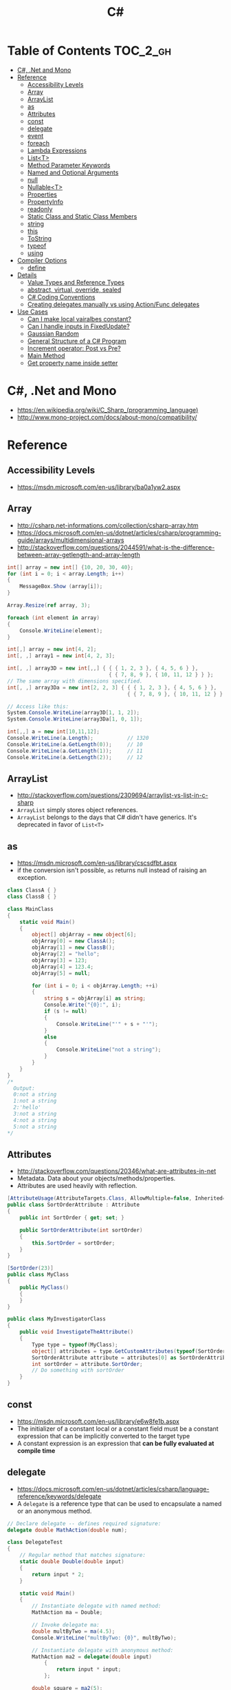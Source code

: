 #+TITLE: C#

* Table of Contents :TOC_2_gh:
 - [[#c-net-and-mono][C#, .Net and Mono]]
 - [[#reference][Reference]]
   - [[#accessibility-levels][Accessibility Levels]]
   - [[#array][Array]]
   - [[#arraylist][ArrayList]]
   - [[#as][as]]
   - [[#attributes][Attributes]]
   - [[#const][const]]
   - [[#delegate][delegate]]
   - [[#event][event]]
   - [[#foreach][foreach]]
   - [[#lambda-expressions][Lambda Expressions]]
   - [[#listt][List<T>]]
   - [[#method-parameter-keywords][Method Parameter Keywords]]
   - [[#named-and-optional-arguments][Named and Optional Arguments]]
   - [[#null][null]]
   - [[#nullablet][Nullable<T>]]
   - [[#properties][Properties]]
   - [[#propertyinfo][PropertyInfo]]
   - [[#readonly][readonly]]
   - [[#static-class-and-static-class-members][Static Class and Static Class Members]]
   - [[#string][string]]
   - [[#this][this]]
   - [[#tostring][ToString]]
   - [[#typeof][typeof]]
   - [[#using][using]]
 - [[#compiler-options][Compiler Options]]
   - [[#define][define]]
 - [[#details][Details]]
   - [[#value-types-and-reference-types][Value Types and Reference Types]]
   - [[#abstract-virtual-override-sealed][abstract, virtual, override, sealed]]
   - [[#c-coding-conventions][C# Coding Conventions]]
   - [[#creating-delegates-manually-vs-using-actionfunc-delegates][Creating delegates manually vs using Action/Func delegates]]
 - [[#use-cases][Use Cases]]
   - [[#can-i-make-local-vairalbes-constant][Can I make local vairalbes constant?]]
   - [[#can-i-handle-inputs-in-fixedupdate][Can I handle inputs in FixedUpdate?]]
   - [[#gaussian-random][Gaussian Random]]
   - [[#general-structure-of-a-c-program][General Structure of a C# Program]]
   - [[#increment-operator-post-vs-pre][Increment operator: Post vs Pre?]]
   - [[#main-method][Main Method]]
   - [[#get-property-name-inside-setter][Get property name inside setter]]

* C#, .Net and Mono
- https://en.wikipedia.org/wiki/C_Sharp_(programming_language)
- http://www.mono-project.com/docs/about-mono/compatibility/

[[file:img/screenshot_2017-05-02_22-07-04.png]]

* Reference
** Accessibility Levels
- https://msdn.microsoft.com/en-us/library/ba0a1yw2.aspx

[[file:img/screenshot_2017-05-03_11-10-34.png]]

[[file:img/screenshot_2017-05-03_11-12-35.png]]

** Array
- http://csharp.net-informations.com/collection/csharp-array.htm
- https://docs.microsoft.com/en-us/dotnet/articles/csharp/programming-guide/arrays/multidimensional-arrays
- http://stackoverflow.com/questions/2044591/what-is-the-difference-between-array-getlength-and-array-length

#+BEGIN_SRC csharp
  int[] array = new int[] {10, 20, 30, 40};
  for (int i = 0; i < array.Length; i++)
  {
      MessageBox.Show (array[i]);
  }

  Array.Resize(ref array, 3);

  foreach (int element in array)
  {
      Console.WriteLine(element);
  }
#+END_SRC

#+BEGIN_SRC csharp
  int[,] array = new int[4, 2];
  int[, ,] array1 = new int[4, 2, 3];

  int[, ,] array3D = new int[,,] { { { 1, 2, 3 }, { 4, 5, 6 } },
                                   { { 7, 8, 9 }, { 10, 11, 12 } } };
  // The same array with dimensions specified.
  int[, ,] array3Da = new int[2, 2, 3] { { { 1, 2, 3 }, { 4, 5, 6 } },
                                         { { 7, 8, 9 }, { 10, 11, 12 } } };

  // Access like this:
  System.Console.WriteLine(array3D[1, 1, 2]);
  System.Console.WriteLine(array3Da[1, 0, 1]);
#+END_SRC

#+BEGIN_SRC csharp
  int[,,] a = new int[10,11,12];
  Console.WriteLine(a.Length);           // 1320
  Console.WriteLine(a.GetLength(0));     // 10
  Console.WriteLine(a.GetLength(1));     // 11
  Console.WriteLine(a.GetLength(2));     // 12
#+END_SRC

** ArrayList
- http://stackoverflow.com/questions/2309694/arraylist-vs-list-in-c-sharp
- ~ArrayList~ simply stores object references.
- ~ArrayList~ belongs to the days that C# didn't have generics. It's deprecated in favor of ~List<T>~

** as
- https://msdn.microsoft.com/en-us/library/cscsdfbt.aspx
- if the conversion isn't possible, ~as~ returns null instead of raising an exception.

#+BEGIN_SRC csharp
  class ClassA { }
  class ClassB { }

  class MainClass
  {
      static void Main()
      {
          object[] objArray = new object[6];
          objArray[0] = new ClassA();
          objArray[1] = new ClassB();
          objArray[2] = "hello";
          objArray[3] = 123;
          objArray[4] = 123.4;
          objArray[5] = null;

          for (int i = 0; i < objArray.Length; ++i)
          {
              string s = objArray[i] as string;
              Console.Write("{0}:", i);
              if (s != null)
              {
                  Console.WriteLine("'" + s + "'");
              }
              else
              {
                  Console.WriteLine("not a string");
              }
          }
      }
  }
  /*
    Output:
    0:not a string
    1:not a string
    2:'hello'
    3:not a string
    4:not a string
    5:not a string
  ,*/
#+END_SRC
** Attributes
- http://stackoverflow.com/questions/20346/what-are-attributes-in-net
- Metadata. Data about your objects/methods/properties.
- Attributes are used heavily with reflection.

#+BEGIN_SRC csharp
  [AttributeUsage(AttributeTargets.Class, AllowMultiple=false, Inherited=true)]
  public class SortOrderAttribute : Attribute
  {
      public int SortOrder { get; set; }

      public SortOrderAttribute(int sortOrder)
      {
          this.SortOrder = sortOrder;
      }
  }

  [SortOrder(23)]
  public class MyClass
  {
      public MyClass()
      {
      }
  }

  public class MyInvestigatorClass
  {
      public void InvestigateTheAttribute()
      {
          Type type = typeof(MyClass);
          object[] attributes = type.GetCustomAttributes(typeof(SortOrderAttribute), true);
          SortOrderAttribute attribute = attributes[0] as SortOrderAttribute;
          int sortOrder = attribute.SortOrder;
          // Do something with sortOrder
      }
  }
#+END_SRC

** const
- https://msdn.microsoft.com/en-us/library/e6w8fe1b.aspx
- The initializer of a constant local or a constant field must be
  a constant expression that can be implicitly converted to the target type
- A constant expression is an expression that *can be fully evaluated at compile time*
** delegate
- https://docs.microsoft.com/en-us/dotnet/articles/csharp/language-reference/keywords/delegate
- A ~delegate~ is a reference type that can be used to encapsulate a named or an anonymous method.

#+BEGIN_SRC csharp
  // Declare delegate -- defines required signature:
  delegate double MathAction(double num);

  class DelegateTest
  {
      // Regular method that matches signature:
      static double Double(double input)
      {
          return input * 2;
      }

      static void Main()
      {
          // Instantiate delegate with named method:
          MathAction ma = Double;

          // Invoke delegate ma:
          double multByTwo = ma(4.5);
          Console.WriteLine("multByTwo: {0}", multByTwo);

          // Instantiate delegate with anonymous method:
          MathAction ma2 = delegate(double input)
              {
                  return input * input;
              };

          double square = ma2(5);
          Console.WriteLine("square: {0}", square);

          // Instantiate delegate with lambda expression
          MathAction ma3 = s => s * s * s;
          double cube = ma3(4.375);

          Console.WriteLine("cube: {0}", cube);
      }
      // Output:
      // multByTwo: 9
      // square: 25
      // cube: 83.740234375
  }
#+END_SRC
** event
- http://csharpindepth.com/Articles/Chapter2/Events.aspx
- Think of events a bit like properties.
- Events are pairs of methods
#+BEGIN_SRC csharp
  using System;

  class Test
  {
      public event EventHandler MyEvent
      {
          add
          {
              Console.WriteLine ("add operation");
          }

          remove
          {
              Console.WriteLine ("remove operation");
          }
      }

      static void Main()
      {
          Test t = new Test();

          t.MyEvent += new EventHandler (t.DoNothing);
          t.MyEvent -= null;
      }

      void DoNothing (object sender, EventArgs e)
      {
      }
  }
#+END_SRC
- A public ~delegate~ variable
- A ~delegate~ variable backed by a property
- A ~delegate~ variable with ~AddXXXHandler~ and ~RemoveXXXHandler~ methods

** foreach
- https://docs.microsoft.com/en-us/dotnet/articles/csharp/language-reference/keywords/foreach-in

#+BEGIN_SRC csharp
  int[,] numbers2D = new int[3, 2] { { 9, 99 }, { 3, 33 }, { 5, 55 } };
  // Or use the short form:
  // int[,] numbers2D = { { 9, 99 }, { 3, 33 }, { 5, 55 } };

  foreach (int i in numbers2D)
   {
       System.Console.Write("{0} ", i);
   }
  // Output: 9 99 3 33 5 55
#+END_SRC

** Lambda Expressions
- https://docs.microsoft.com/en-us/dotnet/articles/csharp/programming-guide/statements-expressions-operators/lambda-expressions
- http://stackoverflow.com/questions/10538924/c-sharp-style-lambdas-or-x

#+BEGIN_SRC csharp
  (x, y) => x == y;
  (int x, string s) => s.Length > x;
  () => SomeMethod();

  delegate void TestDelegate(string s);
  TestDelegate del = n => { string s = n + " World";
                            Console.WriteLine(s); };

  // Many C# developers use _ to indicate that the parameter isn't going to be used
  _ => 10
#+END_SRC

** List<T>
- https://msdn.microsoft.com/en-us/library/6sh2ey19.aspx
- http://csharp.net-informations.com/collection/list.htm

#+BEGIN_SRC csharp
  List<string> colors = new List<string>();
  colors.Add("Red");
  colors.Add("Blue");
  colors.Add("Green");

  colors.Count;


  foreach (string color in colors)
  {
      MessageBox.Show(color);
  }

  for (int i = 0; i < colors.Count; i++)
  {
      MessageBox.Show(colors[i]);
  }

  colors.Insert(1, "violet");
  colors.Sort();
  colors.Remove("violet");


  if (colors.Contains("Blue"))
  {
      MessageBox.Show("Blue color exist in the list");
  }

  string[] strArr = new string[3];
  strArr[0] = "Red";
  strArr[1] = "Blue";
  strArr[2] = "Green";
  //here to copy array to List
  List<string> arrlist = new List<string>(strArr);

  string combindedString = string.Join(",", colors);

  string[] arr = colors.ToArray();

  arrlist.Clear ();
#+END_SRC

** Method Parameter Keywords
- https://docs.microsoft.com/en-us/dotnet/articles/csharp/language-reference/keywords/method-parameters
*** params
- To specify a method parameter that takes a variable number of arguments
- Can send a comma-separated list of arguments of the type
- Can send an array of arguments of the type
- Can send no arguments

#+BEGIN_SRC csharp
  public class MyClass
  {
      public static void UseParams(params int[] list)
      {
          for (int i = 0; i < list.Length; i++)
          {
              Console.Write(list[i] + " ");
          }
          Console.WriteLine();
      }

      public static void UseParams2(params object[] list)
      {
          for (int i = 0; i < list.Length; i++)
          {
              Console.Write(list[i] + " ");
          }
          Console.WriteLine();
      }

      static void Main()
      {
          UseParams(1, 2, 3, 4);
          UseParams2(1, 'a', "test");
          UseParams2();

          int[] myIntArray = { 5, 6, 7, 8, 9 };
          UseParams(myIntArray);

          object[] myObjArray = { 2, 'b', "test", "again" };
          UseParams2(myObjArray);

          // The following call does not cause an error, but the entire
          // integer array becomes the first element of the params array.
          UseParams2(myIntArray);
      }
  }
  /*
  Output:
      1 2 3 4
      1 a test

      5 6 7 8 9
      2 b test again
      System.Int32[]
  ,*/
#+END_SRC

*** ref
- The ~ref~ keyword causes an argument to be passed by reference, not by value
- To use a ~ref~ parameter, both the method definition and the calling method must explicitly use the ~ref~ keyword

#+BEGIN_SRC csharp
  class RefExample
  {
      static void Method(ref int i)
      {
          i = i + 44;
      }

      static void Main()
      {
          int val = 1;
          Method(ref val); // call with 'ref'
          Console.WriteLine(val);
          // Output: 45
      }
  }


  class CS0663_Example
  {
      // Compiler error CS0663: "Cannot define overloaded
      // methods that differ only on ref and out".
      public void SampleMethod(out int i) { }
      public void SampleMethod(ref int i) { }
  }

  class RefOverloadExample
   {
       // However, overloading can be done
       // when one method has a ref or out parameter and the other has a value parameter
       public void SampleMethod(int i) { }
       public void SampleMethod(ref int i) { }
  }
#+END_SRC

*** out
- It is like the ~ref~ keyword, except that ~ref~ requires that the variable be initialized before it is passed.

#+BEGIN_SRC csharp
  class OutReturnExample
  {
      static void Method(out int i, out string s1, out string s2)
      {
          i = 44;
          s1 = "I've been returned";
          s2 = null;
      }

      static void Main()
      {
          int value;
          string str1, str2;
          Method(out value, out str1, out str2);
          // value is now 44
          // str1 is now "I've been returned"
          // str2 is (still) null;
      }
  }
#+END_SRC

** Named and Optional Arguments
- https://docs.microsoft.com/en-us/dotnet/articles/csharp/programming-guide/classes-and-structs/named-and-optional-arguments
- A default value must be one of the following types of expressions:
  - a constant expression;
  - an expression of the form ~new ValType()~, where ~ValType~ is a value type, such as an ~enum~ or a ~struct~;
  - an expression of the form ~default(ValType)~, where ~ValType~ is a value type.
  - ~default~ keyword, which will return ~null~ for reference types and ~zero~ for numeric value types.

#+BEGIN_SRC csharp
  namespace OptionalNamespace
  {
      class OptionalExample
      {
          static void Main(string[] args)
          {
              ExampleClass anExample = new ExampleClass();
              anExample.ExampleMethod(1, "One", 1);
              anExample.ExampleMethod(2, "Two");
              anExample.ExampleMethod(3);

              ExampleClass anotherExample = new ExampleClass("Provided name");
              anotherExample.ExampleMethod(1, "One", 1);
              anotherExample.ExampleMethod(2, "Two");
              anotherExample.ExampleMethod(3);

              // You can use a named parameter
              anExample.ExampleMethod(3, optionalint: 4);
          }
      }

      class ExampleClass
      {
          private string _name;

          public ExampleClass(string name = "Default name")
          {
              _name = name;
          }

          public void ExampleMethod(int required, string optionalstr = "default string", int optionalint = 10)
          {
              Console.WriteLine("{0}: {1}, {2}, and {3}.", _name, required, optionalstr, optionalint);
          }
      }

      // The output from this example is the following:
      // Default name: 1, One, and 1.
      // Default name: 2, Two, and 10.
      // Default name: 3, default string, and 10.
      // Provided name: 1, One, and 1.
      // Provided name: 2, Two, and 10.
      // Provided name: 3, default string, and 10.
      // Default name: 3, default string, and 4.
  }
#+END_SRC

** null
- https://msdn.microsoft.com/en-us/library/dn986595.aspx

#+BEGIN_SRC csharp
  // Traditional null check
  var handler = this.PropertyChanged;
  if (handler != null)
      handler(…)

  // equivalent to, and thread-safe thanks to compiler
  PropertyChanged?.Invoke(e)
#+END_SRC

#+BEGIN_SRC csharp
  int? length = customers?.Length; // null if customers is null
  Customer first = customers?[0];  // null if customers is null
  int? count = customers?[0]?.Orders?.Count();  // null if customers, the first customer, or Orders is null
#+END_SRC

#+BEGIN_SRC csharp
  // The ?? operator is called the null-coalescing operator.
  // It returns the left-hand operand if the operand is not null;
  // otherwise it returns the right hand operand.

  int? x = null;
  // Set y to the value of x if x is NOT null; otherwise,
  // if x = null, set y to -1.
  int y = x ?? -1;
#+END_SRC

** Nullable<T>
- https://msdn.microsoft.com/en-us/library/1t3y8s4s.aspx
- The syntax ~T?~ is shorthand for ~Nullable<T>~,
  where ~T~ is a value type. The two forms are interchangeable.

** Properties
- https://msdn.microsoft.com/en-us/library/w86s7x04.aspx
- https://msdn.microsoft.com/en-us/library/bb384054.aspx
- ~set~ accessor resembles a method whose return type is ~void~.
  It uses an implicit parameter called ~value~

#+BEGIN_SRC csharp
  public class Date
  {
      private int month = 7;  // Backing store

      public int Month
      {
          get
          {
              return month;
          }
          set
          {
              if ((value > 0) && (value < 13))
              {
                  month = value;
              }
          }
      }
    }
#+END_SRC

#+BEGIN_SRC csharp
  // From C# 3.0
  // Auto-Impl Properties for trivial get and set
  public double TotalPurchases { get; set; }
  public string Name { get; set; }
  public int CustomerID { get; set; }

  // From C# 6.0
  public string FirstName { get; set; } = "Jane";
#+END_SRC

** PropertyInfo
- https://msdn.microsoft.com/en-us/library/system.reflection.propertyinfo.aspx
#+BEGIN_SRC csharp
  var ps = typeof(DevSettings).GetProperties();
  foreach (PropertyInfo p in ps)
  {
      if (p.PropertyType == typeof(int))
      {
          // First parameter fo Get/SetValue is 'obj'
          // Using 'null' here because the property is static;
          int value = (int)p.GetValue(null, null);
          p.SetValue(null, value + 1, null);
      }
  }
#+END_SRC

** readonly
- https://msdn.microsoft.com/en-us/library/acdd6hb7.aspx
- A ~const~ field can only be initialized at the declaration of the field.
- A ~readonly~ field can be initialized either at the declaration or in a constructor

- readonly *only works on class level*
Also as a consequence of const requiring a literal,
it's inherently static while a readonly field can be either static or instance.

#+BEGIN_SRC csharp
  class Age
  {
      readonly int _year;
      Age(int year)
      {
          _year = year;
      }

      void ChangeYear()
      {
          //_year = 1967; // Compile error if uncommented.
      }
    }
#+END_SRC

** Static Class and Static Class Members
- https://msdn.microsoft.com/en-us/library/79b3xss3.aspx
- https://msdn.microsoft.com/en-us/library/k9x6w0hc.aspx
- http://stackoverflow.com/questions/3681055/is-the-order-of-static-class-initialization-in-c-sharp-deterministic
- C# does not support static local variables
- Static members are initialized
  - before the static member is accessed for the first time
  - before the static constructor, if there is one, is called

#+BEGIN_SRC csharp
  public class Automobile
  {
      public static int NumberOfWheels = 4;
      public static int SizeOfGasTank
      {
          get
          {
              return 15;
          }
      }
      public static void Drive() { }
      public static event EventType RunOutOfGas;

      // Other non-static fields and properties...
  }
#+END_SRC

#+BEGIN_SRC csharp
  class SimpleClass
  {
      // Static variable that must be initialized at run time.
      static readonly long baseline;

      // Static constructor is called at most one time, before any
      // instance constructor is invoked or member is accessed.
      static SimpleClass()
      {
          baseline = DateTime.Now.Ticks;
      }
    }
#+END_SRC
** string
- http://stackoverflow.com/questions/7074/what-is-the-difference-between-string-and-string-in-c
- http://stackoverflow.com/questions/5418324/how-can-i-format-a-number-into-a-string-with-leading-zeros
- http://blog.stevex.net/string-formatting-in-csharp/

~string~ is an alias in C# for ~System.String~.
So technically, there is no difference. It's like ~int~ vs. ~System.Int32~.

[[file:img/screenshot_2017-05-21_17-49-27.png]]

** this
- https://docs.microsoft.com/en-us/dotnet/articles/csharp/language-reference/keywords/this
- To qualify members hidden by similar names
- To pass an object as a parameter to other methods
- To declare indexers

#+BEGIN_SRC csharp
  public Employee(string name, string alias)
  {
      // Use this to qualify the fields, name and alias:
      this.name = name;
      this.alias = alias;
  }

  CalcTax(this);

  public int this[int param]
  {
      get { return array[param]; }
      set { array[param] = value; }
  }
#+END_SRC
** ToString
- https://msdn.microsoft.com/en-us/library/dwhawy9k.aspx

#+BEGIN_SRC csharp
  float score = 100.12345;
  Debug.Log(score.ToString("F2"));  # Fixed point, prints "100.12"
#+END_SRC

** typeof
- https://docs.microsoft.com/en-us/dotnet/articles/csharp/language-reference/keywords/typeof
- http://stackoverflow.com/questions/5482844/how-to-compare-types
- The ~typeof~ operator cannot be overloaded.

#+BEGIN_SRC csharp
  System.Type type = typeof(int);

  int i = 0;
  System.Type type = i.GetType();  // Get runtime type

  // Compare just like any other values
  typeField == typeof(string);
  typeField == typeof(DateTime);
#+END_SRC

** using
- https://docs.microsoft.com/en-us/dotnet/articles/csharp/language-reference/keywords/using-directive

#+BEGIN_SRC csharp
  // To allow the use of types in a namespace so that you do not have to qualify
  using System.Text;

  // To allow you to access static members of a type without having to qualify
  using static System.Math;

  // To create an alias for a namespace or a type. This is called a using alias directive
  using Project = PC.MyCompany.Project;
#+END_SRC

* Compiler Options
** define
- https://docs.microsoft.com/en-us/dotnet/articles/csharp/language-reference/compiler-options/define-compiler-option
- http://stackoverflow.com/questions/709463/c-sharp-macro-definitions-in-preprocessor
- *Only conditional compilation* and pragmas are supported.

#+BEGIN_SRC csharp
  // preprocessor_define.cs
  // compile with: /define:xx
  // or uncomment the next line
  // #define xx
  using System;
  public class Test
  {
      public static void Main()
      {
          #if (xx)
              Console.WriteLine("xx defined");
          #else
              Console.WriteLine("xx not defined");
          #endif
      }
  }
#+END_SRC

* Details
** Value Types and Reference Types
- https://docs.microsoft.com/en-us/dotnet/articles/csharp/programming-guide/types/index
- https://docs.microsoft.com/en-us/dotnet/articles/csharp/language-reference/keywords/reference-tables-for-types 

[[file:img/screenshot_2017-05-06_11-00-02.png]]

- There are two categories of value types: ~struct~ and ~enum~.
- Assigning one value type variable to another *copies the contained value*.
- Unlike with reference types, you *cannot derive a new type from a value type*.
- However, like reference types, ~structs~ can implement interfaces.
- A type that is defined as a ~class~, ~delegate~, ~array~, or ~interface~ is a reference type.
** abstract, virtual, override, sealed
- https://msdn.microsoft.com/en-us/library/6tcf2h8w.aspx
- http://stackoverflow.com/questions/6162451/the-difference-between-virtual-override-new-and-sealed-override
- http://www.dotnetfunda.com/articles/show/2961/abstract-sealed-and-override-modifiers-in-csharp


- The ~abstract~ modifier indicates that the thing being modified has a missing or incomplete implementation.
- The ~virtual~ keyword is used to modify a method, property, indexer, or event declaration and allow for it to be overridden in a derived class.
- By default, methods are *non-virtual*. You *cannot override* a non-virtual method.
- The ~override~ modifier is required to extend or modify the ~abstract~ or ~virtual~ implementation of an inherited method, property, indexer, or event.
- You can use ~sealed~ to prevent them from overriding specific ~virtual~ methods or properties.

[[file:img/screenshot_2017-05-05_16-52-37.png]]

** C# Coding Conventions
- https://docs.microsoft.com/en-us/dotnet/articles/csharp/programming-guide/inside-a-program/coding-conventions

#+BEGIN_SRC csharp
  var currentPerformanceCounterCategory = new System.Diagnostics.
      PerformanceCounterCategory();

  // Use the + operator to concatenate short strings, as shown in the following code.
  string displayName = nameList[n].LastName + ", " + nameList[n].FirstName;

  // To append strings in loops, especially when you are working with large amounts of text, use a StringBuilder object.
  var phrase = "lalalalalalalalalalalalalalalalalalalalalalalalalalalalalala";
  var manyPhrases = new StringBuilder();
  for (var i = 0; i < 10000; i++)
   {
       manyPhrases.Append(phrase);
  }


  // Use implicit typing for local variables when the type of the variable is obvious from the right side of the assignment,
  // or when the precise type is not important.
  var var1 = "This is clearly a string.";
  var var2 = 27;
  var var3 = Convert.ToInt32(Console.ReadLine());


  // Preferred syntax. Note that you cannot use var here instead of string[].
  string[] vowels1 = { "a", "e", "i", "o", "u" };
  // If you use explicit instantiation, you can use var.
  var vowels2 = new string[] { "a", "e", "i", "o", "u" };
  // If you specify an array size, you must initialize the elements one at a time.
  var vowels3 = new string[5];
  vowels3[0] = "a";
  vowels3[1] = "e";


  // This try-finally statement only calls Dispose in the finally block.
  Font font1 = new Font("Arial", 10.0f);
  try
  {
       byte charset = font1.GdiCharSet;
  }
  finally
  {
       if (font1 != null)
       {
           ((IDisposable)font1).Dispose();
       }
  }
  // You can do the same thing with a using statement.
  using (Font font2 = new Font("Arial", 10.0f))
  {
       byte charset = font2.GdiCharSet;
  }


  Console.Write("Enter a dividend: ");
  var dividend = Convert.ToInt32(Console.ReadLine());
  Console.Write("Enter a divisor: ");
  var divisor = Convert.ToInt32(Console.ReadLine());
  // If the divisor is 0, the second clause in the following condition
  // causes a run-time error. The && operator short circuits when the
  // first expression is false. That is, it does not evaluate the
  // second expression. The & operator evaluates both, and causes 
  // a run-time error when divisor is 0.
  if ((divisor != 0) && (dividend / divisor > 0))
   {
       Console.WriteLine("Quotient: {0}", dividend / divisor);
   }
   else
   {
       Console.WriteLine("Attempted division by 0 ends up here.");
  }


  // Call static members by using the class name: ClassName.StaticMember.
  // This practice makes code more readable by making static access clear.
  // Do not qualify a static member defined in a base class with the name of a derived class.
  // While that code compiles, the code readability is misleading, and the code may break in the future
  // if you add a static member with the same name to the derived class.
#+END_SRC

** Creating delegates manually vs using Action/Func delegates
- http://stackoverflow.com/questions/4482613/creating-delegates-manually-vs-using-action-func-delegates
- The advantage is clarity. By giving the type an explicit name it is more clear to the reader what it does.
- You can specify ~ref~ / ~out~ parameters unlike the other two generic delegates.
- Can have optional parameters.

#+BEGIN_SRC csharp
  private delegate double ChangeListAction(string param1, int number);
  private Func<string, int, double> ChangeListAction;
  private Action<string,int> ChangeListAction;
#+END_SRC

* Use Cases
** Can I make local vairalbes constant?
- http://stackoverflow.com/questions/2054761/how-to-declare-a-local-constant-in-c
-
In short, No. Because:

- ~const~ only for expressions can be evaluated at compile time
- ~readonly~ only works on class level
** Can I handle inputs in FixedUpdate?
- http://answers.unity3d.com/questions/620981/input-and-applying-physics-update-or-fixedupdate.html

*General Rule*:
- Input should be in ~Update~,
  so that there is no chance of having a frame in which you miss the player input
  (which could happen if you placed it in ~FixedUpdate~)
- Physics calculations should be in ~FixedUpdate~,
  so that they are consistent and synchronised with the global physics timestep of the game
  (by default 50 times per second)
- Camera movement should be in ~LateUpdate~,
  so that it reflects the positions of any objects that may have moved in the current frame

** Gaussian Random
- https://en.wikipedia.org/wiki/Box%E2%80%93Muller_transform

#+BEGIN_SRC csharp
  // Box–Muller transform
  // https://en.wikipedia.org/wiki/Box%E2%80%93Muller_transform
  public static float GaussianRandom(float mu, float sigma)
  {
		  float u1 = Random.Range(0.0f, 1.0f);
		  float u2 = Random.Range(0.0f, 1.0f);
		  float z0 = Mathf.Sqrt(-2.0f * Mathf.Log(u1)) * Mathf.Cos((2.0f * Mathf.PI) * u2);
		  return (mu + sigma * z0);
	  }
#+END_SRC

** General Structure of a C# Program
#+BEGIN_SRC csharp
  // A skeleton of a C# program 
  using System;
  namespace YourNamespace
  {
      class YourClass
      {
      }

      struct YourStruct
      {
      }

      interface IYourInterface 
      {
      }

      delegate int YourDelegate();

      enum YourEnum 
      {
      }

      namespace YourNestedNamespace
      {
          struct YourStruct 
          {
          }
      }

      class YourMainClass
      {
          static void Main(string[] args) 
          {
              //Your program starts here...
          }
      }
  }
#+END_SRC

** Increment operator: Post vs Pre?
- http://stackoverflow.com/questions/467322/is-there-any-performance-difference-between-i-and-i-in-c
- The semantic is not different from C ++
- Thanks to the compiler, In short, *there will be no difference* in the runtime for control variables

** Main Method
- https://docs.microsoft.com/en-us/dotnet/articles/csharp/programming-guide/main-and-command-args/index
#+BEGIN_SRC csharp
  static void Main()
  {
      //...
  }
  static int Main()
  {
      //...
      return 0;
  }
  static void Main(string[] args)
  {
      //...
  }
  static int Main(string[] args)
  {
      //...
      return 0;
  }
#+END_SRC
** Get property name inside setter
- https://msdn.microsoft.com/ko-kr/library/system.reflection.methodbase.aspx
- http://stackoverflow.com/questions/1044519/get-property-name-inside-setter

#+BEGIN_SRC csharp
  using System.Reflection

  public static int Dummy {
      get {
          var propertyName = MethodBase.GetCurrentMethod().Name.Substring(4);
          Console.WriteLine(propertyName);
          return 0;
      }
  }
#+END_SRC

Use ~string.Substring(4)~ to remoe ~get_~ or ~set_~:

[[file:img/screenshot_2017-05-14_14-25-09.png]]
